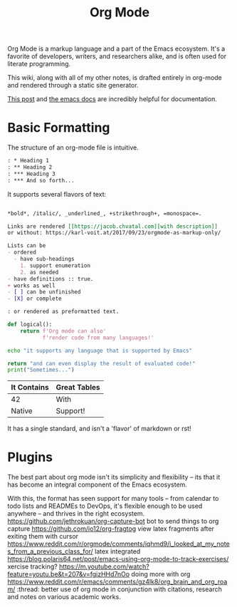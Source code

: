 #+title: Org Mode
Org Mode is a markup language and a part of the Emacs ecosystem.
It's a favorite of developers, writers, and researchers alike,
and is often used for literate programming.

This wiki, along with all of my other notes, is drafted entirely
in org-mode and rendered through a static site generator.

[[https://karl-voit.at/2017/09/23/orgmode-as-markup-only/][This post]] and [[https://orgmode.org/][the emacs docs]] are incredibly helpful for documentation.

* Basic Formatting
The structure of an org-mode file is intuitive.
#+begin_src org
: * Heading 1
: ** Heading 2
: *** Heading 3
: *** And so forth...
#+end_src

It supports several flavors of text:
#+begin_src org

,*bold*, /italic/, _underlined_, +strikethrough+, =monospace=.

Links are rendered [[https://jacob.chvatal.com][with description]]
or without: https://karl-voit.at/2017/09/23/orgmode-as-markup-only/

Lists can be
- ordered
  - have sub-headings
    1. support enumeration
    2. as needed
- have definitions :: true.
+ works as well
- [ ] can be unfinished
- [X] or complete

: or rendered as preformatted text.
#+end_src

#+begin_src python
def logical():
    return f'Org mode can also'
           f'render code from many languages!'
#+end_src

#+begin_src sh
echo "it supports any language that is supported by Emacs"
#+end_src

#+begin_src python :exports both
return "and can even display the result of evaluated code!"
print("Sometimes...")
#+end_src

| It Contains | Great Tables |
|-------------+--------------|
| 42          | With         |
| Native      | Support!     |

It has a single standard, and isn't a 'flavor' of markdown or rst!
* Plugins
The best part about org mode isn't its simplicity and flexibility --
its that it has become an integral component of the Emacs ecosystem.

With this, the format has seen support for many tools -- from calendar
to todo lists and READMEs to DevOps, it's flexible enough to be used
anywhere -- and thrives in the right ecosystem.
https://github.com/jethrokuan/org-capture-bot bot to send things to org capture
https://github.com/io12/org-fragtog view latex fragments after exiting them with cursor
https://www.reddit.com/r/orgmode/comments/iqhmd9/i_looked_at_my_notes_from_a_previous_class_for/ latex integrated
https://blog.polaris64.net/post/emacs-using-org-mode-to-track-exercises/ xercise tracking?
https://m.youtube.com/watch?feature=youtu.be&t=207&v=fgizHHd7nOo doing more with org
https://www.reddit.com/r/emacs/comments/gz4lk8/org_brain_and_org_roam/ :thread: better use of org mode in conjunction with citations, research and notes on various academic works.

